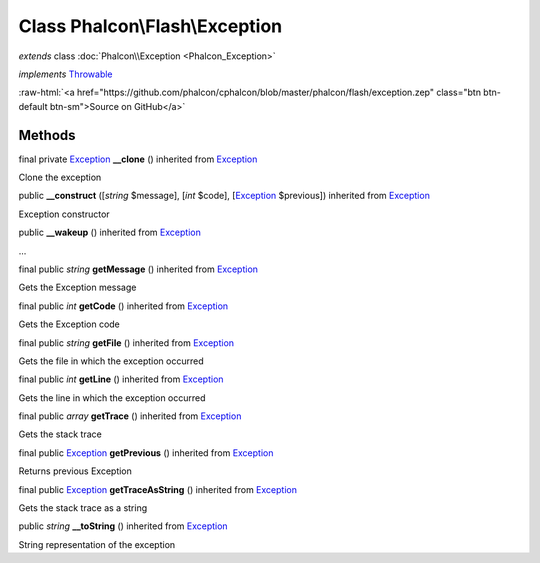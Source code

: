 Class **Phalcon\\Flash\\Exception**
===================================

*extends* class :doc:`Phalcon\\Exception <Phalcon_Exception>`

*implements* `Throwable <http://php.net/manual/en/class.throwable.php>`_

.. role:: raw-html(raw)
   :format: html

:raw-html:`<a href="https://github.com/phalcon/cphalcon/blob/master/phalcon/flash/exception.zep" class="btn btn-default btn-sm">Source on GitHub</a>`

Methods
-------

final private `Exception <http://php.net/manual/en/class.exception.php>`_ **__clone** () inherited from `Exception <http://php.net/manual/en/class.exception.php>`_

Clone the exception



public  **__construct** ([*string* $message], [*int* $code], [`Exception <http://php.net/manual/en/class.exception.php>`_ $previous]) inherited from `Exception <http://php.net/manual/en/class.exception.php>`_

Exception constructor



public  **__wakeup** () inherited from `Exception <http://php.net/manual/en/class.exception.php>`_

...


final public *string* **getMessage** () inherited from `Exception <http://php.net/manual/en/class.exception.php>`_

Gets the Exception message



final public *int* **getCode** () inherited from `Exception <http://php.net/manual/en/class.exception.php>`_

Gets the Exception code



final public *string* **getFile** () inherited from `Exception <http://php.net/manual/en/class.exception.php>`_

Gets the file in which the exception occurred



final public *int* **getLine** () inherited from `Exception <http://php.net/manual/en/class.exception.php>`_

Gets the line in which the exception occurred



final public *array* **getTrace** () inherited from `Exception <http://php.net/manual/en/class.exception.php>`_

Gets the stack trace



final public `Exception <http://php.net/manual/en/class.exception.php>`_ **getPrevious** () inherited from `Exception <http://php.net/manual/en/class.exception.php>`_

Returns previous Exception



final public `Exception <http://php.net/manual/en/class.exception.php>`_ **getTraceAsString** () inherited from `Exception <http://php.net/manual/en/class.exception.php>`_

Gets the stack trace as a string



public *string* **__toString** () inherited from `Exception <http://php.net/manual/en/class.exception.php>`_

String representation of the exception



